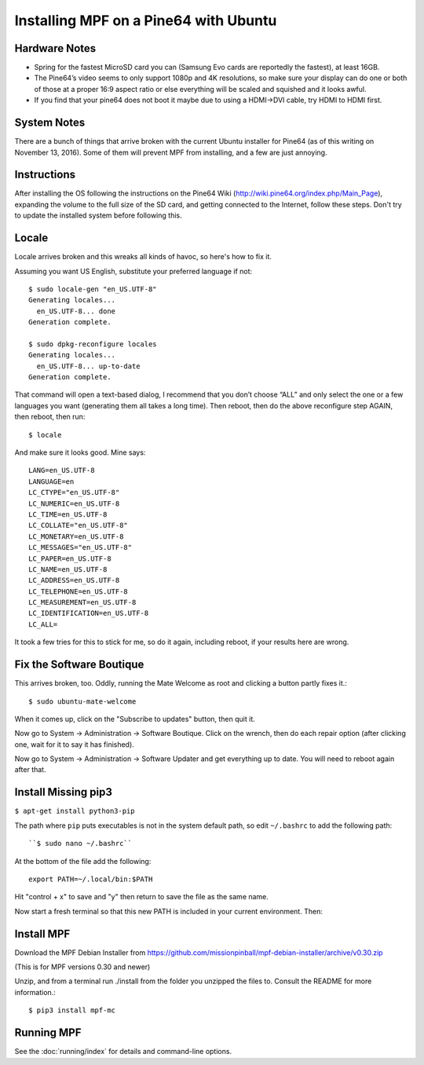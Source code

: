 Installing MPF on a Pine64 with Ubuntu
======================================

Hardware Notes
--------------

* Spring for the fastest MicroSD card you can (Samsung Evo cards are reportedly the fastest), at least 16GB.
* The Pine64’s video seems to only support 1080p and 4K resolutions, so make sure your display can do one or both of those at a proper 16:9 aspect ratio or else everything will be scaled and squished and it looks awful.
* If you find that your pine64 does not boot it maybe due to using a HDMI->DVI cable, try HDMI to HDMI first.

System Notes
------------

There are a bunch of things that arrive broken with the current Ubuntu installer for Pine64 (as of this writing on November 13, 2016). Some of them will prevent MPF from installing, and a few are just annoying.

Instructions
------------

After installing the OS following the instructions on the Pine64 Wiki (http://wiki.pine64.org/index.php/Main_Page), expanding the volume to the full size of the SD card, and getting connected to the Internet, follow these steps. Don't try to update the installed system before following this.

Locale
------

Locale arrives broken and this wreaks all kinds of havoc, so here's how to fix it.

Assuming you want US English, substitute your preferred language if not::

   $ sudo locale-gen "en_US.UTF-8"
   Generating locales...
     en_US.UTF-8... done
   Generation complete.

   $ sudo dpkg-reconfigure locales
   Generating locales...
     en_US.UTF-8... up-to-date
   Generation complete.

That command will open a text-based dialog, I recommend that you don’t choose “ALL” and only select the one or a few languages you want (generating them all takes a long time). Then reboot, then do the above reconfigure step AGAIN, then reboot, then run::

    $ locale

And make sure it looks good. Mine says::

   LANG=en_US.UTF-8
   LANGUAGE=en
   LC_CTYPE="en_US.UTF-8"
   LC_NUMERIC=en_US.UTF-8
   LC_TIME=en_US.UTF-8
   LC_COLLATE="en_US.UTF-8"
   LC_MONETARY=en_US.UTF-8
   LC_MESSAGES="en_US.UTF-8"
   LC_PAPER=en_US.UTF-8
   LC_NAME=en_US.UTF-8
   LC_ADDRESS=en_US.UTF-8
   LC_TELEPHONE=en_US.UTF-8
   LC_MEASUREMENT=en_US.UTF-8
   LC_IDENTIFICATION=en_US.UTF-8
   LC_ALL=

It took a few tries for this to stick for me, so do it again, including reboot, if your results here are wrong.

Fix the Software Boutique
-------------------------

This arrives broken, too. Oddly, running the Mate Welcome as root and clicking a button partly fixes it.::

    $ sudo ubuntu-mate-welcome

When it comes up, click on the "Subscribe to updates" button, then quit it.

Now go to System -> Administration -> Software Boutique. Click on the wrench, then do each repair option (after clicking one, wait for it to say it has finished).

Now go to System -> Administration -> Software Updater and get everything up to date. You will need to reboot again after that.

Install Missing pip3
--------------------

``$ apt-get install python3-pip``

The path where ``pip`` puts executables is not in the system default path, so edit ``~/.bashrc`` to add the following path::

``$ sudo nano ~/.bashrc``

At the bottom of the file add the following::

 export PATH=~/.local/bin:$PATH

Hit "control + x" to save and "y" then return to save the file as the same name.

Now start a fresh terminal so that this new PATH is included in your current environment. Then:

Install MPF
-----------

Download the MPF Debian Installer from https://github.com/missionpinball/mpf-debian-installer/archive/v0.30.zip

(This is for MPF versions 0.30 and newer)

Unzip, and from a terminal run ./install from the folder you unzipped the files to. Consult the README for more information.::

 $ pip3 install mpf-mc

Running MPF
-----------

See the :doc:`running/index` for details and command-line options.
